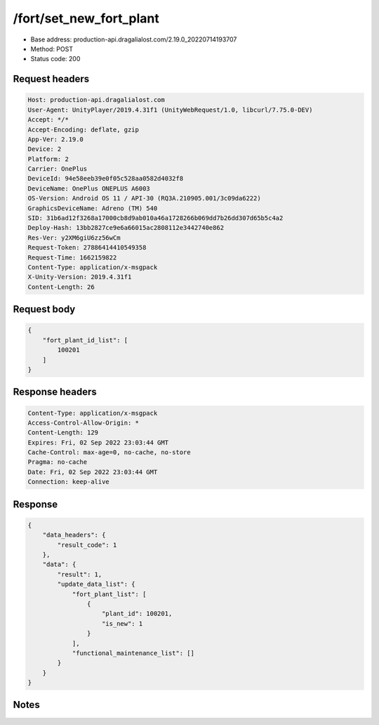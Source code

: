 /fort/set_new_fort_plant
============================================================

- Base address: production-api.dragalialost.com/2.19.0_20220714193707
- Method: POST
- Status code: 200

Request headers
----------------

.. code-block:: text

	Host: production-api.dragalialost.com	User-Agent: UnityPlayer/2019.4.31f1 (UnityWebRequest/1.0, libcurl/7.75.0-DEV)	Accept: */*	Accept-Encoding: deflate, gzip	App-Ver: 2.19.0	Device: 2	Platform: 2	Carrier: OnePlus	DeviceId: 94e58eeb39e0f05c528aa0582d4032f8	DeviceName: OnePlus ONEPLUS A6003	OS-Version: Android OS 11 / API-30 (RQ3A.210905.001/3c09da6222)	GraphicsDeviceName: Adreno (TM) 540	SID: 31b6ad12f3268a17000cb8d9ab010a46a1728266b069dd7b26dd307d65b5c4a2	Deploy-Hash: 13bb2827ce9e6a66015ac2808112e3442740e862	Res-Ver: y2XM6giU6zz56wCm	Request-Token: 27886414410549358	Request-Time: 1662159822	Content-Type: application/x-msgpack	X-Unity-Version: 2019.4.31f1	Content-Length: 26

Request body
----------------

.. code-block:: json

	{
	    "fort_plant_id_list": [
	        100201
	    ]
	}

Response headers
----------------

.. code-block:: text

	Content-Type: application/x-msgpack	Access-Control-Allow-Origin: *	Content-Length: 129	Expires: Fri, 02 Sep 2022 23:03:44 GMT	Cache-Control: max-age=0, no-cache, no-store	Pragma: no-cache	Date: Fri, 02 Sep 2022 23:03:44 GMT	Connection: keep-alive

Response
----------------

.. code-block:: json

	{
	    "data_headers": {
	        "result_code": 1
	    },
	    "data": {
	        "result": 1,
	        "update_data_list": {
	            "fort_plant_list": [
	                {
	                    "plant_id": 100201,
	                    "is_new": 1
	                }
	            ],
	            "functional_maintenance_list": []
	        }
	    }
	}

Notes
------

